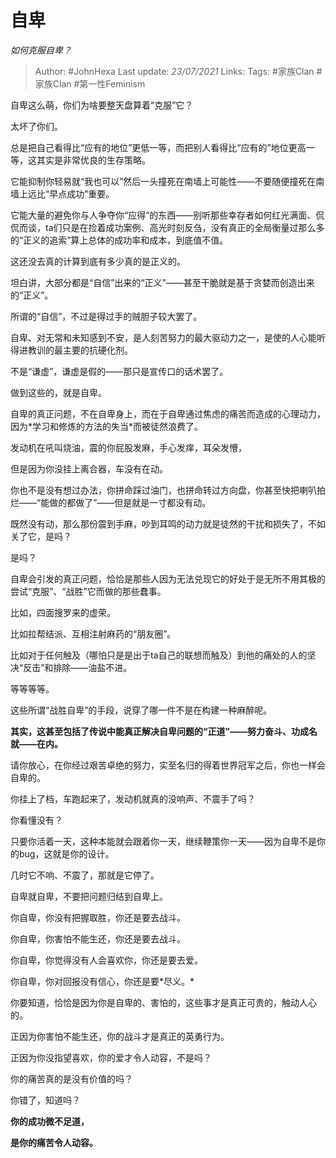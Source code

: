 * 自卑
  :PROPERTIES:
  :CUSTOM_ID: 自卑
  :END:

/如何克服自卑？/

#+BEGIN_QUOTE
  Author: #JohnHexa Last update: /23/07/2021/ Links: Tags: #家族Clan
  #家族Clan #第一性Feminism
#+END_QUOTE

自卑这么萌，你们为啥要整天盘算着“克服”它？

太坏了你们。

总是把自己看得比“应有的地位”更低一等，而把别人看得比“应有的”地位更高一等，这其实是非常优良的生存策略。

它能抑制你轻易就“我也可以”然后一头撞死在南墙上可能性------不要随便撞死在南墙上远比“早点成功”重要。

它能大量的避免你与人争夺你“应得”的东西------别听那些幸存者如何红光满面、侃侃而谈，ta们只是在捡着成功案例、高光时刻反刍，没有真正的全局衡量过那么多的“正义的追索”算上总体的成功率和成本，到底值不值。

这还没去真的计算到底有多少真的是正义的。

坦白讲，大部分都是“自信”出来的“正义”------甚至干脆就是基于贪婪而创造出来的“正义”。

所谓的“自信”，不过是得过手的贼胆子较大罢了。

自卑、对无常和未知感到不安，是人刻苦努力的最大驱动力之一，是使的人心能听得进教训的最主要的抗硬化剂。

不是“谦虚”，谦虚是假的------那只是宣传口的话术罢了。

做到这些的，就是自卑。

自卑的真正问题，不在自卑身上，而在于自卑通过焦虑的痛苦而造成的心理动力，因为*学习和修炼的方法的失当*而被徒然浪费了。

发动机在吼叫烧油，震的你屁股发麻，手心发痒，耳朵发懵，

但是因为你没挂上离合器，车没有在动。

你也不是没有想过办法，你拼命踩过油门，也拼命转过方向盘，你甚至快把喇叭拍烂------“能做的都做了”------但是就是一寸都没有动。

既然没有动，那么那份震到手麻，吵到耳鸣的动力就是徒然的干扰和损失了，不如关了它，是吗？

是吗？

自卑会引发的真正问题，恰恰是那些人因为无法兑现它的好处于是无所不用其极的尝试“克服”、“战胜”它而做的那些蠢事。

比如，四面搜罗来的虚荣。

比如拉帮结派、互相注射麻药的“朋友圈”。

比如对于任何触及（哪怕只是是出于ta自己的联想而触及）到他的痛处的人的坚决“反击”和排除------油盐不进。

等等等等。

这些所谓“战胜自卑”的手段，说穿了哪一件不是在构建一种麻醉呢。

*其实，这甚至包括了传说中能真正解决自卑问题的“正道”------努力奋斗、功成名就------在内。*

请你放心，在你经过艰苦卓绝的努力，实至名归的得着世界冠军之后，你也一样会自卑的。

你挂上了档，车跑起来了，发动机就真的没响声、不震手了吗？

你看懂没有？

只要你活着一天，这种本能就会跟着你一天，继续鞭策你一天------因为自卑不是你的bug，这就是你的设计。

几时它不响、不震了，那就是它停了。

自卑就自卑，不要把问题归结到自卑上。

你自卑，你没有把握取胜，你还是要去战斗。

你自卑，你害怕不能生还，你还是要去战斗。

你自卑，你觉得没有人会喜欢你，你还是要去爱。

你自卑，你对回报没有信心，你还是要*尽义。*

你要知道，恰恰是因为你是自卑的、害怕的，这些事才是真正可贵的，触动人心的。

正因为你害怕不能生还，你的战斗才是真正的英勇行为。

正因为你没指望喜欢，你的爱才令人动容，不是吗？

你的痛苦真的是没有价值的吗？

你错了，知道吗？

*你的成功微不足道，*

*是你的痛苦令人动容。*
